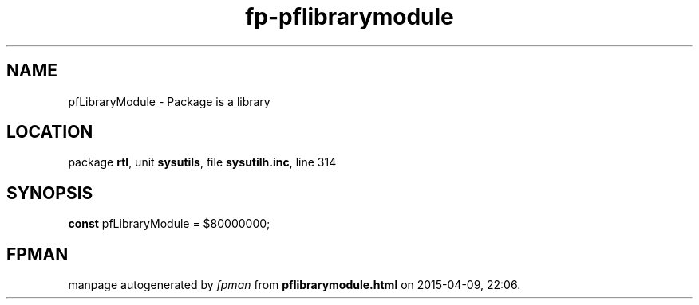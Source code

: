 .\" file autogenerated by fpman
.TH "fp-pflibrarymodule" 3 "2014-03-14" "fpman" "Free Pascal Programmer's Manual"
.SH NAME
pfLibraryModule - Package is a library
.SH LOCATION
package \fBrtl\fR, unit \fBsysutils\fR, file \fBsysutilh.inc\fR, line 314
.SH SYNOPSIS
\fBconst\fR pfLibraryModule = $80000000;

.SH FPMAN
manpage autogenerated by \fIfpman\fR from \fBpflibrarymodule.html\fR on 2015-04-09, 22:06.

